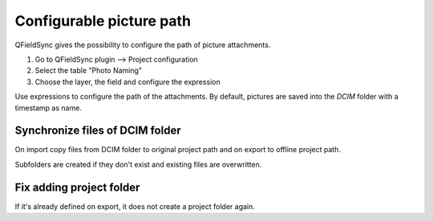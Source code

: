 
Configurable picture path
=========================

QFieldSync gives the possibility to configure the path of picture attachments.

1. Go to QFieldSync plugin --> Project configuration
2. Select the table "Photo Naming"
3. Choose the layer, the field and configure the expression 

Use expressions to configure the path of the attachments. By default, pictures are saved into the `DCIM` folder with a timestamp as name.

.. container:: clearer text-center

    .. image:: /images/picture_path.png
       :width: 600px
       :alt: picture_path


Synchronize files of DCIM folder
--------------------------------
On import copy files from DCIM folder to original project path and on export to offline project path.

Subfolders are created if they don't exist and existing files are overwritten.

Fix adding project folder
------------------------
If it's already defined on export, it does not create a project folder again.
